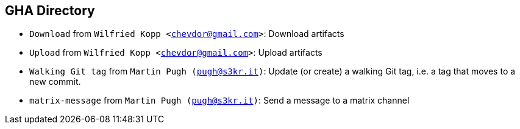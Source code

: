 // <!-- GENERATED - DO NOT EDIT THIS FILE -->

== GHA Directory
- `Download` from `Wilfried Kopp <chevdor@gmail.com>`: Download artifacts
- `Upload` from `Wilfried Kopp <chevdor@gmail.com>`: Upload artifacts
- `Walking Git tag` from `Martin Pugh (pugh@s3kr.it)`: Update (or create) a walking Git tag, i.e. a tag that moves to a new commit.
- `matrix-message` from `Martin Pugh (pugh@s3kr.it)`: Send a message to a matrix channel

